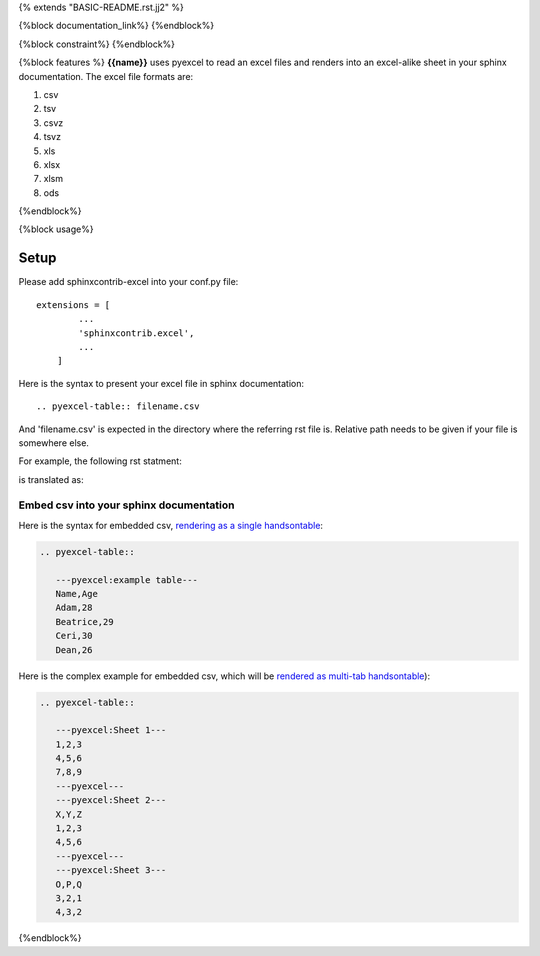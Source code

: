 {% extends "BASIC-README.rst.jj2" %}

{%block documentation_link%}
{%endblock%}

{%block constraint%}
{%endblock%}

{%block features %}
**{{name}}** uses pyexcel to read an excel files and renders into an excel-alike sheet in your sphinx documentation. The excel file formats are:

#. csv
#. tsv
#. csvz
#. tsvz
#. xls
#. xlsx
#. xlsm
#. ods

{%endblock%}

{%block usage%}

Setup
================================================================================

Please add sphinxcontrib-excel into your conf.py file::

    extensions = [
	    ...
	    'sphinxcontrib.excel',
	    ...
	]

Here is the syntax to present your excel file in sphinx documentation::

    .. pyexcel-table:: filename.csv

And 'filename.csv' is expected in the directory where the referring rst file is.
Relative path needs to be given if your file is somewhere else.

For example, the following rst statment:

.. image:: https://github.com/pyexcel/sphinxcontrib-excel/raw/master/sphinx-doc-source.png
   :alt: table directive

is translated as:

.. image:: https://github.com/pyexcel/sphinxcontrib-excel/raw/master/sphinx-doc-view.png
   :alt: table view

Embed csv into your sphinx documentation
--------------------------------------------------

Here is the syntax for embedded csv, `rendering as a single handsontable <http://pyexcel.readthedocs.io/en/latest/#usage>`_:

.. code-block::

   .. pyexcel-table::

      ---pyexcel:example table---
      Name,Age
      Adam,28
      Beatrice,29
      Ceri,30
      Dean,26  

Here is the complex example for embedded csv, which will be `rendered as
multi-tab handsontable <http://pyexcel.readthedocs.io/en/latest/tutorial_data_conversion.html#how-to-obtain-a-dictionary-from-a-multiple-sheet-book>`_):


.. code-block::

   .. pyexcel-table::

      ---pyexcel:Sheet 1---
      1,2,3
      4,5,6
      7,8,9
      ---pyexcel---
      ---pyexcel:Sheet 2---
      X,Y,Z
      1,2,3
      4,5,6
      ---pyexcel---
      ---pyexcel:Sheet 3---
      O,P,Q
      3,2,1
      4,3,2


{%endblock%}
